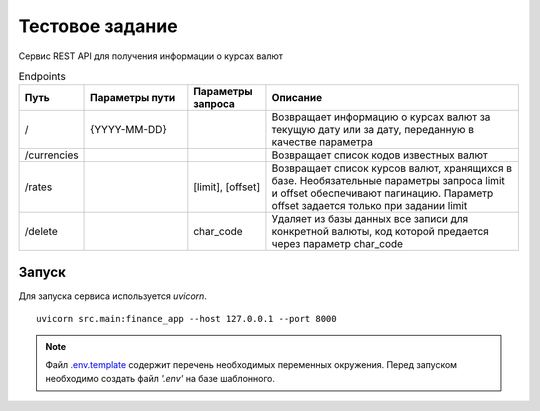 ================
Тестовое задание
================

Сервис REST API для получения информации о курсах валют


.. csv-table:: Endpoints
   :header: "Путь", "Параметры пути", "Параметры запроса", "Описание"
   :widths: 20, 40, 30, 100

    "/", "{YYYY-MM-DD}", , "Возвращает информацию о курсах валют за текущую дату или за дату, переданную в качестве параметра"
    "/currencies", , , "Возвращает список кодов известных валют"
    "/rates", , "[limit], [offset]", "Возвращает список курсов валют, хранящихся в базе. Необязательные параметры запроса limit и offset обеспечивают пагинацию. Параметр offset задается только при задании limit"
    "/delete", , "char_code", "Удаляет из базы данных все записи для конкретной валюты, код которой предается через параметр char_code "


------
Запуск
------

Для запуска сервиса используется *uvicorn*.

::

  uvicorn src.main:finance_app --host 127.0.0.1 --port 8000

.. note:: Файл `.env.template`_ содержит перечень необходимых переменных окружения. Перед запуском необходимо создать файл *'.env'* на базе шаблонного.
.. _`.env.template`: .env.template